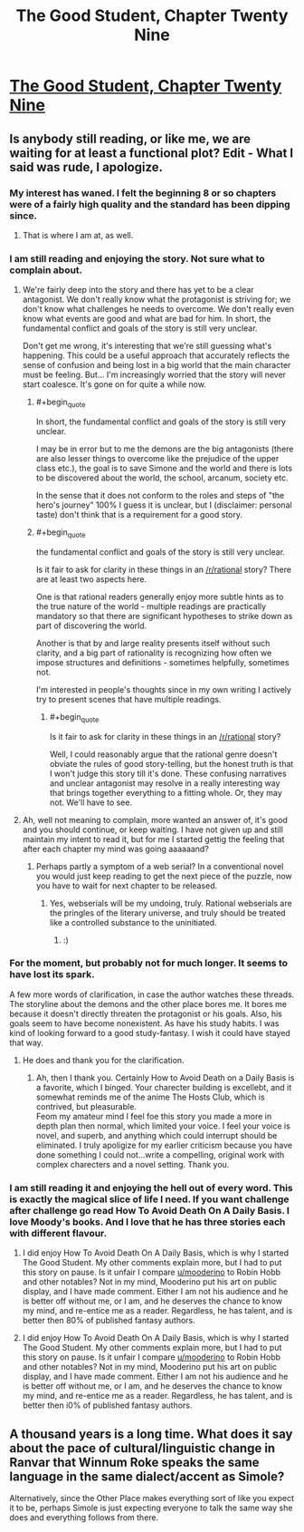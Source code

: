 #+TITLE: The Good Student, Chapter Twenty Nine

* [[http://gravitytales.com/novel/the-good-student/tgs-chapter-29][The Good Student, Chapter Twenty Nine]]
:PROPERTIES:
:Author: notsureiflying
:Score: 22
:DateUnix: 1505091450.0
:END:

** Is anybody still reading, or like me, we are waiting for at least a functional plot? Edit - What I said was rude, I apologize.
:PROPERTIES:
:Author: ColeslawHappiness
:Score: 10
:DateUnix: 1505116404.0
:END:

*** My interest has waned. I felt the beginning 8 or so chapters were of a fairly high quality and the standard has been dipping since.
:PROPERTIES:
:Author: sparkc
:Score: 18
:DateUnix: 1505121623.0
:END:

**** That is where I am at, as well.
:PROPERTIES:
:Author: ColeslawHappiness
:Score: 2
:DateUnix: 1505122205.0
:END:


*** I am still reading and enjoying the story. Not sure what to complain about.
:PROPERTIES:
:Author: KilotonDefenestrator
:Score: 13
:DateUnix: 1505118828.0
:END:

**** We're fairly deep into the story and there has yet to be a clear antagonist. We don't really know what the protagonist is striving for; we don't know what challenges he needs to overcome. We don't really even know what events are good and what are bad for him. In short, the fundamental conflict and goals of the story is still very unclear.

Don't get me wrong, it's interesting that we're still guessing what's happening. This could be a useful approach that accurately reflects the sense of confusion and being lost in a big world that the main character must be feeling. But... I'm increasingly worried that the story will never start coalesce. It's gone on for quite a while now.
:PROPERTIES:
:Author: mojojo46
:Score: 12
:DateUnix: 1505138896.0
:END:

***** #+begin_quote
  In short, the fundamental conflict and goals of the story is still very unclear.
#+end_quote

I may be in error but to me the demons are the big antagonists (there are also lesser things to overcome like the prejudice of the upper class etc.), the goal is to save Simone and the world and there is lots to be discovered about the world, the school, arcanum, society etc.

In the sense that it does not conform to the roles and steps of "the hero's journey" 100% I guess it is unclear, but I (disclaimer: personal taste) don't think that is a requirement for a good story.
:PROPERTIES:
:Author: KilotonDefenestrator
:Score: 8
:DateUnix: 1505143683.0
:END:


***** #+begin_quote
  the fundamental conflict and goals of the story is still very unclear.
#+end_quote

Is it fair to ask for clarity in these things in an [[/r/rational]] story? There are at least two aspects here.

One is that rational readers generally enjoy more subtle hints as to the true nature of the world - multiple readings are practically mandatory so that there are significant hypotheses to strike down as part of discovering the world.

Another is that by and large reality presents itself without such clarity, and a big part of rationality is recognizing how often we impose structures and definitions - sometimes helpfully, sometimes not.

I'm interested in people's thoughts since in my own writing I actively try to present scenes that have multiple readings.
:PROPERTIES:
:Author: pixelz
:Score: 5
:DateUnix: 1505199539.0
:END:

****** #+begin_quote
  Is it fair to ask for clarity in these things in an [[/r/rational]] story?
#+end_quote

Well, I could reasonably argue that the rational genre doesn't obviate the rules of good story-telling, but the honest truth is that I won't judge this story till it's done. These confusing narratives and unclear antagonist may resolve in a really interesting way that brings together everything to a fitting whole. Or, they may not. We'll have to see.
:PROPERTIES:
:Author: mojojo46
:Score: 5
:DateUnix: 1505200863.0
:END:


**** Ah, well not meaning to complain, more wanted an answer of, it's good and you should continue, or keep waiting. I have not given up and still maintain my intent to read it, but for me I started gettig the feeling that after each chapter my mind was going aaaaaand?
:PROPERTIES:
:Author: ColeslawHappiness
:Score: 3
:DateUnix: 1505204213.0
:END:

***** Perhaps partly a symptom of a web serial? In a conventional novel you would just keep reading to get the next piece of the puzzle, now you have to wait for next chapter to be released.
:PROPERTIES:
:Author: KilotonDefenestrator
:Score: 2
:DateUnix: 1505205487.0
:END:

****** Yes, webserials will be my undoing, truly. Rational webserials are the pringles of the literary universe, and truly should be treated like a controlled substance to the uninitiated.
:PROPERTIES:
:Author: ColeslawHappiness
:Score: 3
:DateUnix: 1505206199.0
:END:

******* :)
:PROPERTIES:
:Author: KilotonDefenestrator
:Score: 1
:DateUnix: 1505206852.0
:END:


*** For the moment, but probably not for much longer. It seems to have lost its spark.

A few more words of clarification, in case the author watches these threads. The storyline about the demons and the other place bores me. It bores me because it doesn't directly threaten the protagonist or his goals. Also, his goals seem to have become nonexistent. As have his study habits. I was kind of looking forward to a good study-fantasy. I wish it could have stayed that way.
:PROPERTIES:
:Author: ben_oni
:Score: 2
:DateUnix: 1505468332.0
:END:

**** He does and thank you for the clarification.
:PROPERTIES:
:Author: mooderino
:Score: 1
:DateUnix: 1505507164.0
:END:

***** Ah, then I thank you. Certainly How to Avoid Death on a Daily Basis is a favorite, which I binged. Your charecter building is excellebt, and it somewhat reminds me of the anime The Hosts Club, which is contrived, but pleasurable.\\
Feom my amateur mind I feel foe this story you made a more in depth plan then normal, which limited your voice. I feel your voice is novel, and superb, and anything which could interrupt should be eliminated. I truly apoligize for my earlier criticism because you have done something I could not...write a compelling, original work with complex charecters and a novel setting. Thank you.
:PROPERTIES:
:Author: ColeslawHappiness
:Score: 1
:DateUnix: 1505540472.0
:END:


*** I am still reading it and enjoying the hell out of every word. This is exactly the magical slice of life I need. If you want challenge after challenge go read How To Avoid Death On A Daily Basis. I love Moody's books. And I love that he has three stories each with different flavour.
:PROPERTIES:
:Author: subbboo
:Score: 1
:DateUnix: 1505511091.0
:END:

**** I did enjoy How To Avoid Death On A Daily Basis, which is why I started The Good Student. My other comments explain more, but I had to put this story on pause. Is it unfair I compare [[/u/mooderino][u/mooderino]] to Robin Hobb and other notables? Not in my mind, Mooderino put his art on public display, and I have made comment. Either I am not his audience and he is better off without me, or I am, and he deserves the chance to know my mind, and re-entice me as a reader. Regardless, he has talent, and is better then 80% of published fantasy authors.
:PROPERTIES:
:Author: ColeslawHappiness
:Score: 2
:DateUnix: 1505542313.0
:END:


**** I did enjoy How To Avoid Death On A Daily Basis, which is why I started The Good Student. My other comments explain more, but I had to put this story on pause. Is it unfair I compare [[/u/mooderino][u/mooderino]] to Robin Hobb and other notables? Not in my mind, Mooderino put his art on public display, and I have made comment. Either I am not his audience and he is better off without me, or I am, and he deserves the chance to know my mind, and re-entice me as a reader. Regardless, he has talent, and is better then i0% of published fantasy authors.
:PROPERTIES:
:Author: ColeslawHappiness
:Score: 1
:DateUnix: 1505542311.0
:END:


** A thousand years is a long time. What does it say about the pace of cultural/linguistic change in Ranvar that Winnum Roke speaks the same language in the same dialect/accent as Simole?

Alternatively, since the Other Place makes everything sort of like you expect it to be, perhaps Simole is just expecting everyone to talk the same way she does and everything follows from there.
:PROPERTIES:
:Author: tokol
:Score: 1
:DateUnix: 1505411143.0
:END:
